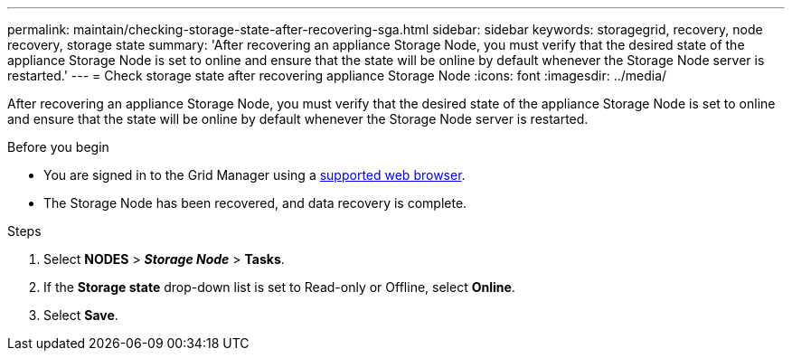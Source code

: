 ---
permalink: maintain/checking-storage-state-after-recovering-sga.html
sidebar: sidebar
keywords: storagegrid, recovery, node recovery, storage state
summary: 'After recovering an appliance Storage Node, you must verify that the desired state of the appliance Storage Node is set to online and ensure that the state will be online by default whenever the Storage Node server is restarted.'
---
= Check storage state after recovering appliance Storage Node
:icons: font
:imagesdir: ../media/

[.lead]
After recovering an appliance Storage Node, you must verify that the desired state of the appliance Storage Node is set to online and ensure that the state will be online by default whenever the Storage Node server is restarted.

.Before you begin

* You are signed in to the Grid Manager using a link:../admin/web-browser-requirements.html[supported web browser].
* The Storage Node has been recovered, and data recovery is complete.

.Steps

. Select *NODES* > *_Storage Node_* > *Tasks*.
. If the *Storage state* drop-down list is set to Read-only or Offline, select *Online*.
. Select *Save*.